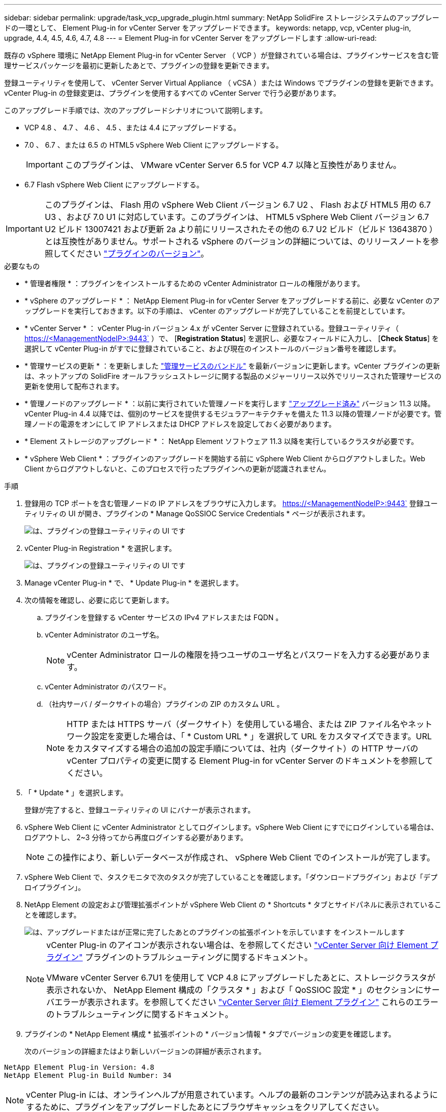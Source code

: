 ---
sidebar: sidebar 
permalink: upgrade/task_vcp_upgrade_plugin.html 
summary: NetApp SolidFire ストレージシステムのアップグレードの一環として、 Element Plug-in for vCenter Server をアップグレードできます。 
keywords: netapp, vcp, vCenter plug-in, upgrade, 4.4, 4.5, 4.6, 4.7, 4.8 
---
= Element Plug-in for vCenter Server をアップグレードします
:allow-uri-read: 


[role="lead"]
既存の vSphere 環境に NetApp Element Plug-in for vCenter Server （ VCP ）が登録されている場合は、プラグインサービスを含む管理サービスパッケージを最初に更新したあとで、プラグインの登録を更新できます。

登録ユーティリティを使用して、 vCenter Server Virtual Appliance （ vCSA ）または Windows でプラグインの登録を更新できます。vCenter Plug-in の登録変更は、プラグインを使用するすべての vCenter Server で行う必要があります。

このアップグレード手順では、次のアップグレードシナリオについて説明します。

* VCP 4.8 、 4.7 、 4.6 、 4.5 、または 4.4 にアップグレードする。
* 7.0 、 6.7 、または 6.5 の HTML5 vSphere Web Client にアップグレードする。
+

IMPORTANT: このプラグインは、 VMware vCenter Server 6.5 for VCP 4.7 以降と互換性がありません。

* 6.7 Flash vSphere Web Client にアップグレードする。



IMPORTANT: このプラグインは、 Flash 用の vSphere Web Client バージョン 6.7 U2 、 Flash および HTML5 用の 6.7 U3 、および 7.0 U1 に対応しています。このプラグインは、 HTML5 vSphere Web Client バージョン 6.7 U2 ビルド 13007421 および更新 2a より前にリリースされたその他の 6.7 U2 ビルド（ビルド 13643870 ）とは互換性がありません。サポートされる vSphere のバージョンの詳細については、のリリースノートを参照してください https://docs.netapp.com/us-en/vcp/rn_relatedrn_vcp.html#netapp-element-plug-in-for-vcenter-server["プラグインのバージョン"^]。

.必要なもの
* * 管理者権限 * ：プラグインをインストールするための vCenter Administrator ロールの権限があります。
* * vSphere のアップグレード * ： NetApp Element Plug-in for vCenter Server をアップグレードする前に、必要な vCenter のアップグレードを実行しておきます。以下の手順は、 vCenter のアップグレードが完了していることを前提としています。
* * vCenter Server * ： vCenter Plug-in バージョン 4.x が vCenter Server に登録されている。登録ユーティリティ（ https://<ManagementNodeIP>:9443` ）で、 [*Registration Status*] を選択し、必要なフィールドに入力し、 [*Check Status*] を選択して vCenter Plug-in がすでに登録されていること、および現在のインストールのバージョン番号を確認します。
* * 管理サービスの更新 * ：を更新しました https://mysupport.netapp.com/site/products/all/details/mgmtservices/downloads-tab["管理サービスのバンドル"^] を最新バージョンに更新します。vCenter プラグインの更新は、ネットアップの SolidFire オールフラッシュストレージに関する製品のメジャーリリース以外でリリースされた管理サービスの更新を使用して配布されます。
* * 管理ノードのアップグレード * ：以前に実行されていた管理ノードを実行します link:task_hcc_upgrade_management_node.html["アップグレード済み"] バージョン 11.3 以降。vCenter Plug-in 4.4 以降では、個別のサービスを提供するモジュラアーキテクチャを備えた 11.3 以降の管理ノードが必要です。管理ノードの電源をオンにして IP アドレスまたは DHCP アドレスを設定しておく必要があります。
* * Element ストレージのアップグレード * ： NetApp Element ソフトウェア 11.3 以降を実行しているクラスタが必要です。
* * vSphere Web Client * ：プラグインのアップグレードを開始する前に vSphere Web Client からログアウトしました。Web Client からログアウトしないと、このプロセスで行ったプラグインへの更新が認識されません。


.手順
. 登録用の TCP ポートを含む管理ノードの IP アドレスをブラウザに入力します。 https://<ManagementNodeIP>:9443` 登録ユーティリティの UI が開き、プラグインの * Manage QoSSIOC Service Credentials * ページが表示されます。
+
image::vcp_registration_utility_ui_qossioc.png[は、プラグインの登録ユーティリティの UI です]

. vCenter Plug-in Registration * を選択します。
+
image::vcp_registration_utility_ui.png[は、プラグインの登録ユーティリティの UI です]

. Manage vCenter Plug-in * で、 * Update Plug-in * を選択します。
. 次の情報を確認し、必要に応じて更新します。
+
.. プラグインを登録する vCenter サービスの IPv4 アドレスまたは FQDN 。
.. vCenter Administrator のユーザ名。
+

NOTE: vCenter Administrator ロールの権限を持つユーザのユーザ名とパスワードを入力する必要があります。

.. vCenter Administrator のパスワード。
.. （社内サーバ / ダークサイトの場合）プラグインの ZIP のカスタム URL 。
+

NOTE: HTTP または HTTPS サーバ（ダークサイト）を使用している場合、または ZIP ファイル名やネットワーク設定を変更した場合は、「 * Custom URL * 」を選択して URL をカスタマイズできます。URL をカスタマイズする場合の追加の設定手順については、社内（ダークサイト）の HTTP サーバの vCenter プロパティの変更に関する Element Plug-in for vCenter Server のドキュメントを参照してください。



. 「 * Update * 」を選択します。
+
登録が完了すると、登録ユーティリティの UI にバナーが表示されます。

. vSphere Web Client に vCenter Administrator としてログインします。vSphere Web Client にすでにログインしている場合は、ログアウトし、 2~3 分待ってから再度ログインする必要があります。
+

NOTE: この操作により、新しいデータベースが作成され、 vSphere Web Client でのインストールが完了します。

. vSphere Web Client で、タスクモニタで次のタスクが完了していることを確認します。「ダウンロードプラグイン」および「デプロイプラグイン」。
. NetApp Element の設定および管理拡張ポイントが vSphere Web Client の * Shortcuts * タブとサイドパネルに表示されていることを確認します。
+
image::vcp_shortcuts_page_accessing_plugin.png[は、アップグレードまたはが正常に完了したあとのプラグインの拡張ポイントを示しています をインストールします]

+
[NOTE]
====
vCenter Plug-in のアイコンが表示されない場合は、を参照してください link:https://review.docs.netapp.com/us-en/vcp_2.19_vcp4.8_release_vcp_repo/vcp_reference_troubleshoot_vcp.html#plug-in-registration-successful-but-icons-do-not-appear-in-web-client["vCenter Server 向け Element プラグイン"^] プラグインのトラブルシューティングに関するドキュメント。

VMware vCenter Server 6.7U1 を使用して VCP 4.8 にアップグレードしたあとに、ストレージクラスタが表示されないか、 NetApp Element 構成の「クラスタ * 」および「 QoSSIOC 設定 * 」のセクションにサーバエラーが表示されます。を参照してください link:https://review.docs.netapp.com/us-en/vcp_2.19_vcp4.8_release_vcp_repo/vcp_reference_troubleshoot_vcp.html#errors-after-vcp-4-8-upgrade-with-vmware-vcenter-server-6-7u1["vCenter Server 向け Element プラグイン"^] これらのエラーのトラブルシューティングに関するドキュメント。

====
. プラグインの * NetApp Element 構成 * 拡張ポイントの * バージョン情報 * タブでバージョンの変更を確認します。
+
次のバージョンの詳細またはより新しいバージョンの詳細が表示されます。



[listing]
----
NetApp Element Plug-in Version: 4.8
NetApp Element Plug-in Build Number: 34
----

NOTE: vCenter Plug-in には、オンラインヘルプが用意されています。ヘルプの最新のコンテンツが読み込まれるようにするために、プラグインをアップグレードしたあとにブラウザキャッシュをクリアしてください。

[discrete]
== 詳細については、こちらをご覧ください

* https://www.netapp.com/data-storage/solidfire/documentation["SolidFire and Element Resources ページにアクセスします"^]
* https://docs.netapp.com/us-en/vcp/index.html["vCenter Server 向け NetApp Element プラグイン"^]

